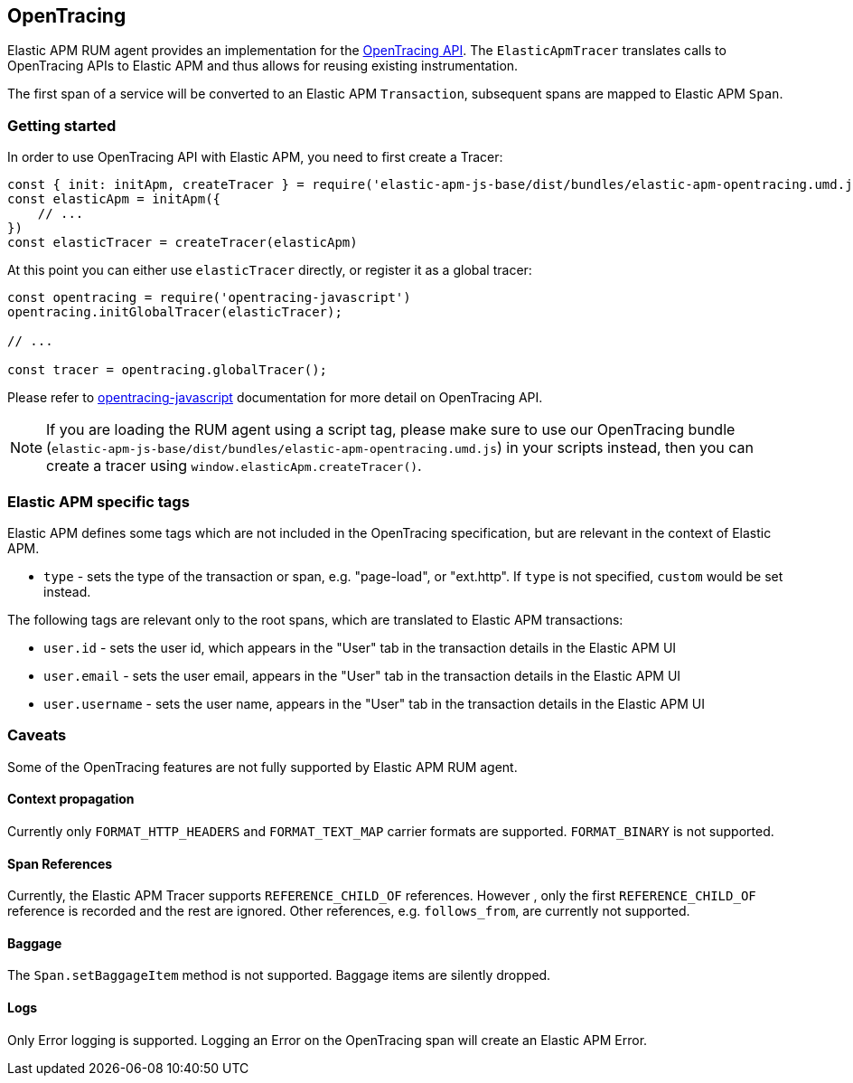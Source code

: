 [[opentracing]]
== OpenTracing

Elastic APM RUM agent provides an implementation for the https://opentracing.io/[OpenTracing API].
The `ElasticApmTracer` translates calls to OpenTracing APIs to Elastic APM and thus allows for reusing existing instrumentation.

The first span of a service will be converted to an Elastic APM `Transaction`,
subsequent spans are mapped to Elastic APM `Span`.


[float]
[[opentracing-getting-started]]
=== Getting started

In order to use OpenTracing API with Elastic APM, you need to first create a Tracer:

[source,js]
----
const { init: initApm, createTracer } = require('elastic-apm-js-base/dist/bundles/elastic-apm-opentracing.umd.js')
const elasticApm = initApm({
    // ...
})
const elasticTracer = createTracer(elasticApm)
----

At this point you can either use `elasticTracer` directly, or register it as a global tracer:

[source,js]
----
const opentracing = require('opentracing-javascript')
opentracing.initGlobalTracer(elasticTracer);

// ... 

const tracer = opentracing.globalTracer();
----

Please refer to https://github.com/opentracing/opentracing-javascript/[opentracing-javascript] documentation for more detail 
on OpenTracing API.

NOTE: If you are loading the RUM agent using a script tag, please make sure to use our OpenTracing bundle 
(`elastic-apm-js-base/dist/bundles/elastic-apm-opentracing.umd.js`) in your scripts instead, then you can create a tracer
using `window.elasticApm.createTracer()`.


[float]
[[opentracing-apm-tags]]
=== Elastic APM specific tags

Elastic APM defines some tags which are not included in the OpenTracing specification,
but are relevant in the context of Elastic APM.

- `type` - sets the type of the transaction or span, e.g. "page-load", or "ext.http".
           If `type` is not specified, `custom` would be set instead.


The following tags are relevant only to the root spans, which are
translated to Elastic APM transactions:

- `user.id` - sets the user id, which appears in the "User" tab in the transaction details in the Elastic APM UI
- `user.email` - sets the user email, appears in the "User" tab in the transaction details in the Elastic APM UI
- `user.username` - sets the user name, appears in the "User" tab in the transaction details in the Elastic APM UI


[float]
[[opentracing-caveats]]
=== Caveats
Some of the OpenTracing features are not fully supported by Elastic APM RUM agent.


[float]
[[opentracing-propagation]]
==== Context propagation

Currently only `FORMAT_HTTP_HEADERS` and `FORMAT_TEXT_MAP` carrier formats are supported.
`FORMAT_BINARY` is not supported.

[float]
[[opentracing-references]]
==== Span References
Currently, the Elastic APM Tracer supports `REFERENCE_CHILD_OF` references.
However , only the first `REFERENCE_CHILD_OF` reference is recorded and the rest are ignored.
Other references, e.g. `follows_from`, are currently not supported.


[float]
[[opentracing-baggage]]
==== Baggage
The `Span.setBaggageItem` method is not supported.
Baggage items are silently dropped.

[float]
[[opentracing-logs]]
==== Logs

Only Error logging is supported.
Logging an Error on the OpenTracing span will create an Elastic APM Error.